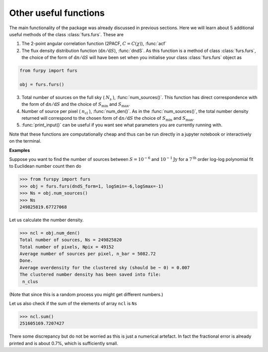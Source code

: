 Other useful functions
----------------------

The main functionality of the package was already discussed in previous sections. Here we will learn about 5 additional useful methods of the class :class:`furs.furs`. These are 

1. The 2-point angular correlation function (2PACF, :math:`C=C(\chi)`), :func:`acf`

2. The flux density distribution function (:math:`\mathrm{d}n/\mathrm{d}S`), :func:`dndS`. As this function is a method of class :class:`furs.furs`, the choice of the form of :math:`\mathrm{d}n/\mathrm{d}S` will have been set when you initialise your class :class:`furs.furs` object as

.. code:: python
   
   from furpy import furs
   
   obj = furs.furs()

3. Total number of sources on the full sky ( :math:`N_{\mathrm{s}}` ), :func:`num_sources()`. This function has direct correspondence with the form of :math:`\mathrm{d}n/\mathrm{d}S` and the choice of :math:`S_{\mathrm{min}}` and :math:`S_{\mathrm{max}}`.  

4. Number of source per pixel ( :math:`n_{\mathrm{cl}}` ), :func:`num_den()`. As in the :func:`num_sources()`, the total number density returned will correspond to the chosen form of :math:`\mathrm{d}n/\mathrm{d}S` the choice of :math:`S_{\mathrm{min}}` and :math:`S_{\mathrm{max}}`.
   
5. :func:`print_input()` can be useful if you want see what parameters you are currently running with.

Note that these functions are computationally cheap and thus can be run directly in a jupyter notebook or interactively on the terminal.

**Examples**

Suppose you want to find the number of sources between :math:`S=10^{-6}` and :math:`10^{-1}\mathrm{Jy}` for a :math:`7^{\mathrm{th}}` order log-log polynomial fit to Euclidean number count then do

.. code::

   >>> from furspy import furs
   >>> obj = furs.furs(dndS_form=1, logSmin=-6,logSmax=-1)
   >>> Ns = obj.num_sources()
   >>> Ns
   249825819.67727068

Let us calculate the number density.

.. code::

   >>> ncl = obj.num_den()
   Total number of sources, Ns = 249825820
   Total number of pixels, Npix = 49152
   Average number of sources per pixel, n_bar = 5082.72
   Done.
   Average overdensity for the clustered sky (should be ~ 0) = 0.007
   The clustered number density has been saved into file:
    n_clus 

(Note that since this is a random process you might get different numbers.)

Let us also check if the sum of the elements of array ``ncl`` is ``Ns``

.. code::

   >>> ncl.sum()
   251605169.7207427

There some discrepancy but do not be worried as this is just a numerical artefact. In fact the fractional error is already printed and is about 0.7%, which is sufficiently small.

